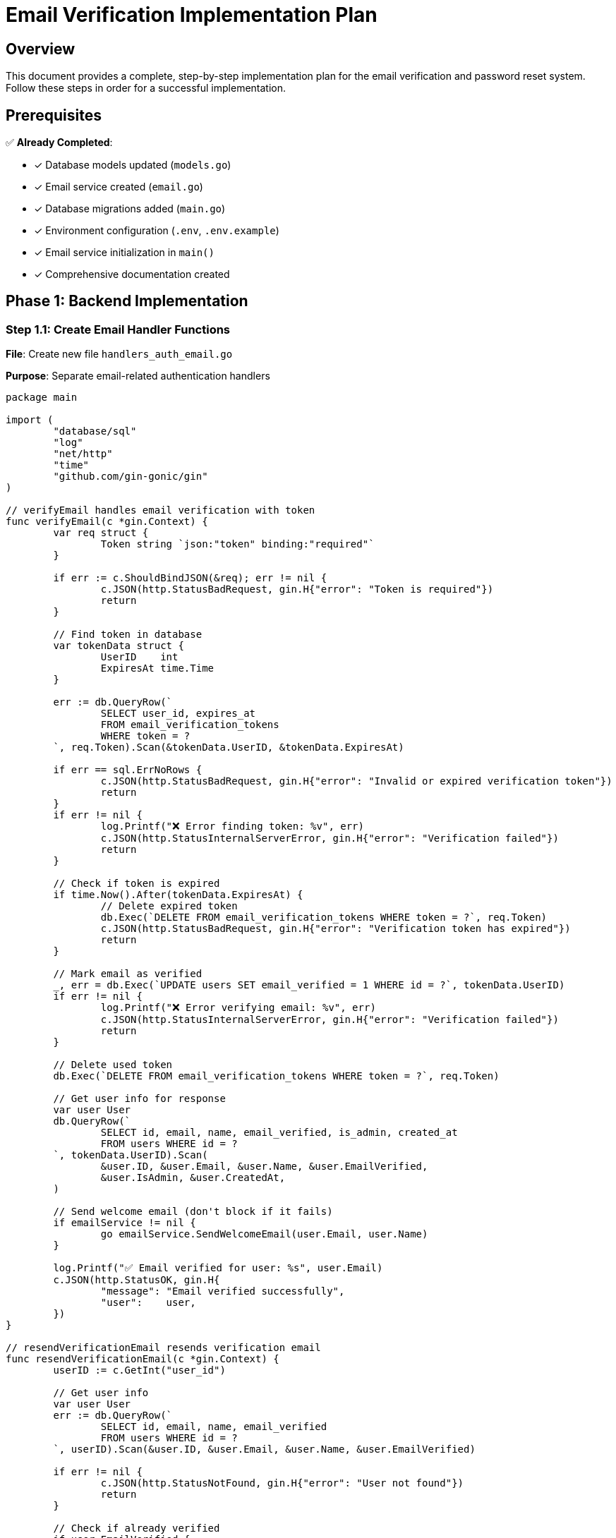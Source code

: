 = Email Verification Implementation Plan
:description: Complete step-by-step plan for implementing email verification and password reset
:keywords: implementation, development, email verification, password reset

== Overview

This document provides a complete, step-by-step implementation plan for the email verification and password reset system. Follow these steps in order for a successful implementation.

== Prerequisites

✅ *Already Completed*:

* [x] Database models updated (`models.go`)
* [x] Email service created (`email.go`)
* [x] Database migrations added (`main.go`)
* [x] Environment configuration (`.env`, `.env.example`)
* [x] Email service initialization in `main()`
* [x] Comprehensive documentation created

== Phase 1: Backend Implementation

=== Step 1.1: Create Email Handler Functions

*File*: Create new file `handlers_auth_email.go`

*Purpose*: Separate email-related authentication handlers

[source,go]
----
package main

import (
	"database/sql"
	"log"
	"net/http"
	"time"
	"github.com/gin-gonic/gin"
)

// verifyEmail handles email verification with token
func verifyEmail(c *gin.Context) {
	var req struct {
		Token string `json:"token" binding:"required"`
	}

	if err := c.ShouldBindJSON(&req); err != nil {
		c.JSON(http.StatusBadRequest, gin.H{"error": "Token is required"})
		return
	}

	// Find token in database
	var tokenData struct {
		UserID    int
		ExpiresAt time.Time
	}

	err := db.QueryRow(`
		SELECT user_id, expires_at
		FROM email_verification_tokens
		WHERE token = ?
	`, req.Token).Scan(&tokenData.UserID, &tokenData.ExpiresAt)

	if err == sql.ErrNoRows {
		c.JSON(http.StatusBadRequest, gin.H{"error": "Invalid or expired verification token"})
		return
	}
	if err != nil {
		log.Printf("❌ Error finding token: %v", err)
		c.JSON(http.StatusInternalServerError, gin.H{"error": "Verification failed"})
		return
	}

	// Check if token is expired
	if time.Now().After(tokenData.ExpiresAt) {
		// Delete expired token
		db.Exec(`DELETE FROM email_verification_tokens WHERE token = ?`, req.Token)
		c.JSON(http.StatusBadRequest, gin.H{"error": "Verification token has expired"})
		return
	}

	// Mark email as verified
	_, err = db.Exec(`UPDATE users SET email_verified = 1 WHERE id = ?`, tokenData.UserID)
	if err != nil {
		log.Printf("❌ Error verifying email: %v", err)
		c.JSON(http.StatusInternalServerError, gin.H{"error": "Verification failed"})
		return
	}

	// Delete used token
	db.Exec(`DELETE FROM email_verification_tokens WHERE token = ?`, req.Token)

	// Get user info for response
	var user User
	db.QueryRow(`
		SELECT id, email, name, email_verified, is_admin, created_at
		FROM users WHERE id = ?
	`, tokenData.UserID).Scan(
		&user.ID, &user.Email, &user.Name, &user.EmailVerified,
		&user.IsAdmin, &user.CreatedAt,
	)

	// Send welcome email (don't block if it fails)
	if emailService != nil {
		go emailService.SendWelcomeEmail(user.Email, user.Name)
	}

	log.Printf("✅ Email verified for user: %s", user.Email)
	c.JSON(http.StatusOK, gin.H{
		"message": "Email verified successfully",
		"user":    user,
	})
}

// resendVerificationEmail resends verification email
func resendVerificationEmail(c *gin.Context) {
	userID := c.GetInt("user_id")

	// Get user info
	var user User
	err := db.QueryRow(`
		SELECT id, email, name, email_verified
		FROM users WHERE id = ?
	`, userID).Scan(&user.ID, &user.Email, &user.Name, &user.EmailVerified)

	if err != nil {
		c.JSON(http.StatusNotFound, gin.H{"error": "User not found"})
		return
	}

	// Check if already verified
	if user.EmailVerified {
		c.JSON(http.StatusBadRequest, gin.H{"error": "Email already verified"})
		return
	}

	// Delete old tokens for this user
	db.Exec(`DELETE FROM email_verification_tokens WHERE user_id = ?`, userID)

	// Generate new token
	token, err := generateToken()
	if err != nil {
		log.Printf("❌ Token generation failed: %v", err)
		c.JSON(http.StatusInternalServerError, gin.H{"error": "Failed to generate token"})
		return
	}

	// Store token (24 hour expiration)
	expiresAt := time.Now().Add(24 * time.Hour)
	_, err = db.Exec(`
		INSERT INTO email_verification_tokens (user_id, token, expires_at)
		VALUES (?, ?, ?)
	`, userID, token, expiresAt)

	if err != nil {
		log.Printf("❌ Failed to store token: %v", err)
		c.JSON(http.StatusInternalServerError, gin.H{"error": "Failed to resend verification"})
		return
	}

	// Send email
	if emailService != nil {
		err = emailService.SendVerificationEmail(user.Email, user.Name, token)
		if err != nil {
			log.Printf("❌ Failed to send email: %v", err)
			c.JSON(http.StatusInternalServerError, gin.H{"error": "Failed to send email"})
			return
		}
	}

	log.Printf("✅ Verification email resent to: %s", user.Email)
	c.JSON(http.StatusOK, gin.H{"message": "Verification email sent"})
}

// forgotPassword initiates password reset
func forgotPassword(c *gin.Context) {
	var req ForgotPasswordRequest
	if err := c.ShouldBindJSON(&req); err != nil {
		c.JSON(http.StatusBadRequest, gin.H{"error": "Invalid request"})
		return
	}

	// Get user by email
	var user User
	err := db.QueryRow(`
		SELECT id, email, name
		FROM users WHERE email = ?
	`, req.Email).Scan(&user.ID, &user.Email, &user.Name)

	// Always return success to prevent email enumeration
	if err == sql.ErrNoRows {
		log.Printf("⚠️  Password reset requested for non-existent email: %s", req.Email)
		c.JSON(http.StatusOK, gin.H{"message": "If the email exists, a reset link has been sent"})
		return
	}
	if err != nil {
		log.Printf("❌ Database error: %v", err)
		c.JSON(http.StatusOK, gin.H{"message": "If the email exists, a reset link has been sent"})
		return
	}

	// Generate reset token
	token, err := generateToken()
	if err != nil {
		log.Printf("❌ Token generation failed: %v", err)
		c.JSON(http.StatusOK, gin.H{"message": "If the email exists, a reset link has been sent"})
		return
	}

	// Store token (1 hour expiration)
	expiresAt := time.Now().Add(1 * time.Hour)
	_, err = db.Exec(`
		INSERT INTO password_reset_tokens (user_id, token, expires_at)
		VALUES (?, ?, ?)
	`, user.ID, token, expiresAt)

	if err != nil {
		log.Printf("❌ Failed to store token: %v", err)
		c.JSON(http.StatusOK, gin.H{"message": "If the email exists, a reset link has been sent"})
		return
	}

	// Send email
	if emailService != nil {
		err = emailService.SendPasswordResetEmail(user.Email, user.Name, token)
		if err != nil {
			log.Printf("❌ Failed to send reset email: %v", err)
		}
	}

	log.Printf("✅ Password reset email sent to: %s", user.Email)
	c.JSON(http.StatusOK, gin.H{"message": "If the email exists, a reset link has been sent"})
}

// resetPassword resets password with token
func resetPassword(c *gin.Context) {
	var req ResetPasswordRequest
	if err := c.ShouldBindJSON(&req); err != nil {
		c.JSON(http.StatusBadRequest, gin.H{"error": "Invalid request"})
		return
	}

	// Find token
	var tokenData struct {
		UserID    int
		ExpiresAt time.Time
		Used      bool
	}

	err := db.QueryRow(`
		SELECT user_id, expires_at, used
		FROM password_reset_tokens
		WHERE token = ?
	`, req.Token).Scan(&tokenData.UserID, &tokenData.ExpiresAt, &tokenData.Used)

	if err == sql.ErrNoRows {
		c.JSON(http.StatusBadRequest, gin.H{"error": "Invalid or expired reset token"})
		return
	}
	if err != nil {
		log.Printf("❌ Error finding token: %v", err)
		c.JSON(http.StatusInternalServerError, gin.H{"error": "Password reset failed"})
		return
	}

	// Check if token is expired
	if time.Now().After(tokenData.ExpiresAt) {
		c.JSON(http.StatusBadRequest, gin.H{"error": "Reset token has expired"})
		return
	}

	// Check if token already used
	if tokenData.Used {
		c.JSON(http.StatusBadRequest, gin.H{"error": "Reset token has already been used"})
		return
	}

	// Hash new password
	hashedPassword, err := hashPassword(req.NewPassword)
	if err != nil {
		log.Printf("❌ Password hashing failed: %v", err)
		c.JSON(http.StatusInternalServerError, gin.H{"error": "Password reset failed"})
		return
	}

	// Update password
	_, err = db.Exec(`UPDATE users SET password = ? WHERE id = ?`, hashedPassword, tokenData.UserID)
	if err != nil {
		log.Printf("❌ Error updating password: %v", err)
		c.JSON(http.StatusInternalServerError, gin.H{"error": "Password reset failed"})
		return
	}

	// Mark token as used
	db.Exec(`UPDATE password_reset_tokens SET used = 1 WHERE token = ?`, req.Token)

	log.Printf("✅ Password reset successful for user ID: %d", tokenData.UserID)
	c.JSON(http.StatusOK, gin.H{"message": "Password reset successfully"})
}
----

=== Step 1.2: Update Registration Handler

*File*: `handlers.go`

*Changes needed in `register()` function*:

[source,go]
----
// After creating user, before generating token:

// Generate verification token
verificationToken, err := generateToken()
if err != nil {
	log.Printf("❌ Token generation failed: %v", err)
	c.JSON(http.StatusInternalServerError, gin.H{"error": "Registration failed"})
	return
}

// Store verification token (24 hour expiration)
expiresAt := time.Now().Add(24 * time.Hour)
_, err = db.Exec(`
	INSERT INTO email_verification_tokens (user_id, token, expires_at)
	VALUES (?, ?, ?)
`, id, verificationToken, expiresAt)

if err != nil {
	log.Printf("❌ Failed to store verification token: %v", err)
	// Continue anyway - user can request new token
}

// Send verification email (don't block registration if it fails)
if emailService != nil {
	go func() {
		err := emailService.SendVerificationEmail(user.Email, user.Name, verificationToken)
		if err != nil {
			log.Printf("❌ Failed to send verification email: %v", err)
		}
	}()
}

// Update response to include verification status
user.EmailVerified = false // New users start unverified
----

=== Step 1.3: Update Login Handler

*File*: `handlers.go`

*Changes needed in `login()` function*:

[source,go]
----
// In QueryRow, add email_verified:
err := db.QueryRow(`
	SELECT id, email, password, name, bio, phone, threema, languages,
	       is_admin, is_blocked, email_verified, created_at
	FROM users WHERE email = ?
`, req.Email).Scan(
	&user.ID, &user.Email, &hashedPassword, &user.Name, &bio, &phone,
	&threema, &languages, &user.IsAdmin, &user.IsBlocked,
	&user.EmailVerified, &user.CreatedAt
)

// Note: We don't block login for unverified emails
// Just return the verification status to frontend
----

=== Step 1.4: Update Event Creation Handler

*File*: `handlers.go`

*Add at start of `createEvent()` function*:

[source,go]
----
func createEvent(c *gin.Context) {
	userID := c.GetInt("user_id")
	requestID, _ := c.Get("request_id")
	log.Printf("[%v] ➕ POST /api/events - Creating new event for user ID: %d", requestID, userID)

	// Check if email is verified
	var emailVerified bool
	err := db.QueryRow(`
		SELECT email_verified FROM users WHERE id = ?
	`, userID).Scan(&emailVerified)

	if err != nil {
		log.Printf("❌ Error checking email verification: %v", err)
		c.JSON(http.StatusInternalServerError, gin.H{"error": "Failed to verify user status"})
		return
	}

	if !emailVerified {
		c.JSON(http.StatusForbidden, gin.H{
			"error": "Please verify your email address before creating events",
			"code":  "EMAIL_NOT_VERIFIED",
		})
		return
	}

	// Continue with existing event creation logic...
----

=== Step 1.5: Update All User Queries

*Files to update*: `handlers.go` (multiple functions)

*Functions that query users table*:

* `getCurrentUser()`
* `getOwnProfile()`
* `getUserProfile()`
* `updateProfile()` (after update)
* `adminGetUsers()`

*Add `email_verified` to SELECT and Scan*:

[source,go]
----
// Example for getCurrentUser:
err := db.QueryRow(`
	SELECT id, email, name, bio, phone, threema, languages,
	       is_admin, is_blocked, email_verified, created_at
	FROM users WHERE id = ?
`, userID).Scan(
	&user.ID, &user.Email, &user.Name, &bio, &phone, &threema,
	&languages, &user.IsAdmin, &user.IsBlocked,
	&user.EmailVerified, &user.CreatedAt
)
----

=== Step 1.6: Add Routes

*File*: `main.go` (in the routes section)

*Add new public routes*:

[source,go]
----
// Email verification routes (public)
router.POST("/api/auth/verify-email", verifyEmail)
router.POST("/api/auth/forgot-password", forgotPassword)
router.POST("/api/auth/reset-password", resetPassword)

// Protected routes
authRoutes := router.Group("/api/auth")
authRoutes.Use(authMiddleware())
{
	authRoutes.POST("/resend-verification", resendVerificationEmail)
}
----

=== Step 1.7: Install Mailgun Package

*Command*:

[source,bash]
----
go get github.com/mailgun/mailgun-go/v4
go mod tidy
----

== Phase 2: Frontend Implementation

=== Step 2.1: Update User Type

*File*: `frontend/src/types.ts`

[source,typescript]
----
export interface User {
  id: number
  email: string
  name: string
  bio?: string
  phone?: string
  threema?: string
  languages?: string
  is_admin: boolean
  is_blocked: boolean
  email_verified: boolean  // Add this
  created_at: string
}
----

=== Step 2.2: Update API Client

*File*: `frontend/src/api.ts`

[source,typescript]
----
// Add to api object:

verifyEmail: async (token: string) => {
  const response = await axios.post(`${API_BASE_URL}/auth/verify-email`, { token })
  return response.data
},

resendVerification: async () => {
  const response = await axios.post(
    `${API_BASE_URL}/auth/resend-verification`,
    {},
    { headers: { Authorization: `Bearer ${localStorage.getItem('token')}` } }
  )
  return response.data
},

forgotPassword: async (email: string) => {
  const response = await axios.post(`${API_BASE_URL}/auth/forgot-password`, { email })
  return response.data
},

resetPassword: async (token: string, newPassword: string) => {
  const response = await axios.post(`${API_BASE_URL}/auth/reset-password`, {
    token,
    new_password: newPassword
  })
  return response.data
}
----

=== Step 2.3: Create Email Verification Page

*File*: Create `frontend/src/components/VerifyEmailPage.tsx`

[source,typescript]
----
import { useEffect, useState } from 'react'
import { useSearchParams, useNavigate } from 'react-router-dom'
import { api } from '../api'
import { useAuth } from '../AuthContext'

export default function VerifyEmailPage() {
  const [searchParams] = useSearchParams()
  const navigate = useNavigate()
  const { setUser } = useAuth()
  const [status, setStatus] = useState<'verifying' | 'success' | 'error'>('verifying')
  const [message, setMessage] = useState('')

  useEffect(() => {
    const token = searchParams.get('token')
    if (!token) {
      setStatus('error')
      setMessage('Invalid verification link')
      return
    }

    const verify = async () => {
      try {
        const response = await api.verifyEmail(token)
        setStatus('success')
        setMessage('Email verified successfully!')

        // Update user in context if logged in
        if (response.user) {
          setUser(response.user)
        }

        // Redirect after 3 seconds
        setTimeout(() => navigate('/'), 3000)
      } catch (err: any) {
        setStatus('error')
        setMessage(err.response?.data?.error || 'Verification failed')
      }
    }

    verify()
  }, [searchParams, navigate, setUser])

  return (
    <div className="verify-email-page">
      {status === 'verifying' && (
        <div className="verification-status">
          <div className="spinner"></div>
          <h2>Verifying your email...</h2>
        </div>
      )}

      {status === 'success' && (
        <div className="verification-status success">
          <div className="success-icon">✓</div>
          <h2>Email Verified!</h2>
          <p>{message}</p>
          <p>Redirecting to homepage...</p>
        </div>
      )}

      {status === 'error' && (
        <div className="verification-status error">
          <div className="error-icon">✕</div>
          <h2>Verification Failed</h2>
          <p>{message}</p>
          <button onClick={() => navigate('/')}>Go to Homepage</button>
        </div>
      )}
    </div>
  )
}
----

=== Step 2.4: Create Forgot Password Page

*File*: Create `frontend/src/components/ForgotPasswordPage.tsx`

[source,typescript]
----
import { useState } from 'react'
import { api } from '../api'

export default function ForgotPasswordPage() {
  const [email, setEmail] = useState('')
  const [submitted, setSubmitted] = useState(false)
  const [error, setError] = useState('')
  const [loading, setLoading] = useState(false)

  const handleSubmit = async (e: React.FormEvent) => {
    e.preventDefault()
    setError('')
    setLoading(true)

    try {
      await api.forgotPassword(email)
      setSubmitted(true)
    } catch (err: any) {
      setError(err.response?.data?.error || 'Failed to send reset email')
    } finally {
      setLoading(false)
    }
  }

  if (submitted) {
    return (
      <div className="forgot-password-page">
        <div className="success-message">
          <h2>Check your email</h2>
          <p>If an account exists for {email}, we've sent a password reset link.</p>
          <p>The link will expire in 1 hour.</p>
        </div>
      </div>
    )
  }

  return (
    <div className="forgot-password-page">
      <h2>Reset Password</h2>
      <p>Enter your email address and we'll send you a link to reset your password.</p>

      <form onSubmit={handleSubmit}>
        {error && <div className="error-message">{error}</div>}

        <div className="form-group">
          <label htmlFor="email">Email Address</label>
          <input
            type="email"
            id="email"
            value={email}
            onChange={(e) => setEmail(e.target.value)}
            required
            placeholder="your@email.com"
          />
        </div>

        <button type="submit" disabled={loading}>
          {loading ? 'Sending...' : 'Send Reset Link'}
        </button>
      </form>
    </div>
  )
}
----

=== Step 2.5: Create Reset Password Page

*File*: Create `frontend/src/components/ResetPasswordPage.tsx`

[source,typescript]
----
import { useState } from 'react'
import { useSearchParams, useNavigate } from 'react-router-dom'
import { api } from '../api'

export default function ResetPasswordPage() {
  const [searchParams] = useSearchParams()
  const navigate = useNavigate()
  const [password, setPassword] = useState('')
  const [confirmPassword, setConfirmPassword] = useState('')
  const [error, setError] = useState('')
  const [loading, setLoading] = useState(false)
  const [success, setSuccess] = useState(false)

  const handleSubmit = async (e: React.FormEvent) => {
    e.preventDefault()
    setError('')

    if (password !== confirmPassword) {
      setError('Passwords do not match')
      return
    }

    if (password.length < 8) {
      setError('Password must be at least 8 characters')
      return
    }

    const token = searchParams.get('token')
    if (!token) {
      setError('Invalid reset link')
      return
    }

    setLoading(true)
    try {
      await api.resetPassword(token, password)
      setSuccess(true)
      setTimeout(() => navigate('/'), 3000)
    } catch (err: any) {
      setError(err.response?.data?.error || 'Password reset failed')
    } finally {
      setLoading(false)
    }
  }

  if (success) {
    return (
      <div className="reset-password-page">
        <div className="success-message">
          <h2>Password Reset Successful!</h2>
          <p>You can now log in with your new password.</p>
          <p>Redirecting to homepage...</p>
        </div>
      </div>
    )
  }

  return (
    <div className="reset-password-page">
      <h2>Create New Password</h2>

      <form onSubmit={handleSubmit}>
        {error && <div className="error-message">{error}</div>}

        <div className="form-group">
          <label htmlFor="password">New Password</label>
          <input
            type="password"
            id="password"
            value={password}
            onChange={(e) => setPassword(e.target.value)}
            required
            minLength={8}
            placeholder="At least 8 characters"
          />
        </div>

        <div className="form-group">
          <label htmlFor="confirmPassword">Confirm Password</label>
          <input
            type="password"
            id="confirmPassword"
            value={confirmPassword}
            onChange={(e) => setConfirmPassword(e.target.value)}
            required
            placeholder="Re-enter password"
          />
        </div>

        <button type="submit" disabled={loading}>
          {loading ? 'Resetting...' : 'Reset Password'}
        </button>
      </form>
    </div>
  )
}
----

=== Step 2.6: Add Email Verification Banner

*File*: Create `frontend/src/components/EmailVerificationBanner.tsx`

[source,typescript]
----
import { useState } from 'react'
import { api } from '../api'
import { useAuth } from '../AuthContext'
import './EmailVerificationBanner.css'

export default function EmailVerificationBanner() {
  const { user } = useAuth()
  const [loading, setLoading] = useState(false)
  const [message, setMessage] = useState('')

  if (!user || user.email_verified) {
    return null
  }

  const handleResend = async () => {
    setLoading(true)
    setMessage('')
    try {
      await api.resendVerification()
      setMessage('Verification email sent! Check your inbox.')
    } catch (err: any) {
      setMessage(err.response?.data?.error || 'Failed to send email')
    } finally {
      setLoading(false)
    }
  }

  return (
    <div className="email-verification-banner">
      <div className="banner-content">
        <span className="banner-icon">⚠️</span>
        <div className="banner-text">
          <strong>Please verify your email address</strong>
          <p>You won't be able to create events until your email is verified.</p>
        </div>
        <button
          className="resend-button"
          onClick={handleResend}
          disabled={loading}
        >
          {loading ? 'Sending...' : 'Resend Email'}
        </button>
      </div>
      {message && <div className="banner-message">{message}</div>}
    </div>
  )
}
----

=== Step 2.7: Update Routes

*File*: `frontend/src/App.tsx`

[source,typescript]
----
import VerifyEmailPage from './components/VerifyEmailPage'
import ForgotPasswordPage from './components/ForgotPasswordPage'
import ResetPasswordPage from './components/ResetPasswordPage'

// Add routes:
<Route path="/verify-email" element={<VerifyEmailPage />} />
<Route path="/forgot-password" element={<ForgotPasswordPage />} />
<Route path="/reset-password" element={<ResetPasswordPage />} />
----

=== Step 2.8: Update AuthModal

*File*: `frontend/src/components/AuthModal.tsx`

*Add "Forgot Password" link to login form*:

[source,typescript]
----
// After password input in login form:
<div className="forgot-password-link">
  <a href="/forgot-password">Forgot your password?</a>
</div>
----

=== Step 2.9: Show Verification Banner

*File*: `frontend/src/components/MapView.tsx` (or main layout)

[source,typescript]
----
import EmailVerificationBanner from './EmailVerificationBanner'

// Add at top of map view:
<EmailVerificationBanner />
<MapContainer ...>
----

=== Step 2.10: Handle Event Creation Error

*File*: `frontend/src/components/EventForm.tsx`

*Update error handling in handleSubmit*:

[source,typescript]
----
catch (err: any) {
  const error = err.response?.data

  if (error?.code === 'EMAIL_NOT_VERIFIED') {
    setError('Please verify your email address before creating events. Check your inbox for the verification link.')
  } else {
    setError(error?.error || `Failed to ${isEditMode ? 'update' : 'create'} event`)
  }
}
----

== Phase 3: Testing

=== Step 3.1: Update Backend Tests

*File*: `handlers_test.go`

*Add to existing test user creation*:

[source,go]
----
// In test database setup, auto-verify test users:
db.Exec(`UPDATE users SET email_verified = 1 WHERE id = ?`, testUserID)
----

*Add new test functions*:

[source,go]
----
func TestEmailVerification(t *testing.T) {
	// Test verify with valid token
	// Test verify with invalid token
	// Test verify with expired token
}

func TestResendVerification(t *testing.T) {
	// Test resend for unverified user
	// Test resend for already verified user
}

func TestPasswordReset(t *testing.T) {
	// Test forgot password flow
	// Test reset with valid token
	// Test reset with expired token
	// Test reset with used token
}

func TestEventCreationRequiresVerification(t *testing.T) {
	// Test creating event with unverified user
	// Test creating event with verified user
}
----

=== Step 3.2: Update Frontend Tests

*Files*: All `*.test.tsx` files

*Update mock user data*:

[source,typescript]
----
const mockUser = {
  id: 1,
  email: 'test@example.com',
  name: 'Test User',
  is_admin: false,
  is_blocked: false,
  email_verified: true,  // Add this
  created_at: '2025-01-01T00:00:00Z'
}
----

*Add new test files*:

* `VerifyEmailPage.test.tsx`
* `ForgotPasswordPage.test.tsx`
* `ResetPasswordPage.test.tsx`
* `EmailVerificationBanner.test.tsx`

== Phase 4: Documentation Updates

=== Step 4.1: Update Navigation

*File*: `docs/modules/ROOT/nav.adoc`

[source,asciidoc]
----
.Features
* xref:features/email-verification.adoc[Email Verification]

.Development
* xref:development/email-verification-implementation-plan.adoc[Email Verification Implementation]
----

=== Step 4.2: Update README

*File*: `README.md`

*Add to features section*:

[source,markdown]
----
- Email verification with Mailgun
- Password reset functionality
- Email-verified requirement for event creation
----

*Add to setup section*:

[source,markdown]
----
4. Configure Mailgun (optional, for email features):
   - Sign up at https://www.mailgun.com
   - Add credentials to `.env`
   - See [Email Verification Guide](docs/features/email-verification.adoc)
----

== Phase 5: Deployment Preparation

=== Step 5.1: Update Deployment Checklist

*File*: `docs/modules/ROOT/pages/guides/deployment.adoc`

*Add to pre-deployment checklist*:

[source,asciidoc]
----
=== Email Configuration

[ ] Mailgun account created and verified
[ ] Production domain verified in Mailgun
[ ] API key securely stored
[ ] BASE_URL set to production frontend URL
[ ] Test email sending in staging environment
[ ] Set up email monitoring and alerts
----

=== Step 5.2: Production Environment Variables

*Document required production values*:

[source,bash]
----
# Production .env additions
MAILGUN_DOMAIN=mg.yourdomain.com
MAILGUN_API_KEY=key-xxxxxxxxxxxxxxxxxxxxx
MAILGUN_FROM_EMAIL=noreply@yourdomain.com
BASE_URL=https://yourdomain.com
----

== Testing Checklist

=== Backend Tests

- [ ] Email verification with valid token
- [ ] Email verification with invalid token
- [ ] Email verification with expired token
- [ ] Resend verification for unverified user
- [ ] Resend verification for verified user
- [ ] Forgot password flow
- [ ] Reset password with valid token
- [ ] Reset password with expired token
- [ ] Reset password with used token
- [ ] Event creation blocked for unverified users
- [ ] Event creation allowed for verified users
- [ ] All user queries return email_verified field

=== Frontend Tests

- [ ] Verify email page with valid token
- [ ] Verify email page with invalid token
- [ ] Forgot password form submission
- [ ] Reset password form validation
- [ ] Reset password with valid token
- [ ] Email verification banner displays
- [ ] Resend verification button works
- [ ] Event creation shows verification error
- [ ] Mock user includes email_verified field

=== Integration Tests

- [ ] Full registration → verification → login flow
- [ ] Full forgot → reset password flow
- [ ] Resend verification email
- [ ] Create event without verification (blocked)
- [ ] Create event after verification (allowed)
- [ ] All emails send correctly in staging
- [ ] Email links work end-to-end

== Rollout Strategy

=== Phase 1: Backend Only (Week 1)

. Deploy backend changes
. Run database migrations
. Test with direct API calls
. Monitor logs for errors

=== Phase 2: Frontend (Week 2)

. Deploy frontend changes
. Test user flows
. Monitor error rates
. Gather user feedback

=== Phase 3: Enforcement (Week 3)

. Enable email verification requirement for event creation
. Send announcement to users
. Monitor support requests
. Adjust messaging as needed

== Support & Maintenance

=== Common User Issues

**"I didn't receive the verification email"**

. Check spam folder
. Verify email address is correct
. Use "Resend verification" button
. Check Mailgun logs for delivery status

**"My verification link expired"**

. Use "Resend verification" button
. New link valid for 24 hours
. Contact support if issues persist

**"I can't create events"**

. Check email verification status in profile
. Look for verification banner
. Click "Resend verification" if needed
. Verify email and try again

=== Monitoring

**Key Metrics**:

* Verification email delivery rate
* Verification completion rate
* Password reset request rate
* Password reset completion rate
* Event creation attempt failures due to verification

**Alerts**:

* Email delivery failures > 5%
* Verification rate < 50% after 24 hours
* Password reset failures > 10%

== Next Steps

After completing this implementation:

. **Test thoroughly** in development
. **Deploy to staging** environment
. **Test again** with real email addresses
. **Document** any edge cases found
. **Train** support team on new features
. **Announce** to users with migration guide
. **Monitor** closely for first week
. **Iterate** based on feedback

== Summary

This implementation plan provides:

* Complete backend handlers for email verification and password reset
* Full frontend UI for all flows
* Comprehensive testing strategy
* Deployment and monitoring guidelines
* Support documentation

Follow each phase in order, testing thoroughly at each step. The modular approach allows you to deploy incrementally and roll back if needed.

== References

* xref:features/email-verification.adoc[Email Verification Documentation]
* xref:security/authentication.adoc[Authentication System]
* link:https://documentation.mailgun.com/[Mailgun Documentation]
